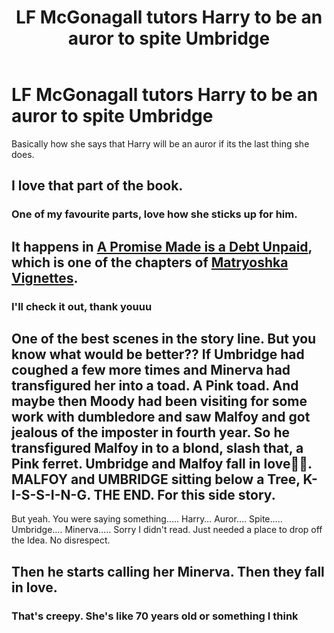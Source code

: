 #+TITLE: LF McGonagall tutors Harry to be an auror to spite Umbridge

* LF McGonagall tutors Harry to be an auror to spite Umbridge
:PROPERTIES:
:Author: Gaud_Audacity
:Score: 16
:DateUnix: 1595612595.0
:DateShort: 2020-Jul-24
:FlairText: Request
:END:
Basically how she says that Harry will be an auror if its the last thing she does.


** I love that part of the book.
:PROPERTIES:
:Author: echopulse
:Score: 4
:DateUnix: 1595613161.0
:DateShort: 2020-Jul-24
:END:

*** One of my favourite parts, love how she sticks up for him.
:PROPERTIES:
:Author: Gaud_Audacity
:Score: 3
:DateUnix: 1595613257.0
:DateShort: 2020-Jul-24
:END:


** It happens in [[https://jeconais.fanficauthors.net/Matryoshka_Vignettes/A_Promise_Made_is_a_Debt_Unpaid/][A Promise Made is a Debt Unpaid]], which is one of the chapters of [[https://jeconais.fanficauthors.net/Matryoshka_Vignettes/index/][Matryoshka Vignettes]].
:PROPERTIES:
:Author: steve_wheeler
:Score: 3
:DateUnix: 1595622364.0
:DateShort: 2020-Jul-25
:END:

*** I'll check it out, thank youuu
:PROPERTIES:
:Author: Gaud_Audacity
:Score: 2
:DateUnix: 1595622441.0
:DateShort: 2020-Jul-25
:END:


** One of the best scenes in the story line. But you know what would be better?? If Umbridge had coughed a few more times and Minerva had transfigured her into a toad. A Pink toad. And maybe then Moody had been visiting for some work with dumbledore and saw Malfoy and got jealous of the imposter in fourth year. So he transfigured Malfoy in to a blond, slash that, a Pink ferret. Umbridge and Malfoy fall in love🤮🤮. MALFOY and UMBRIDGE sitting below a Tree, K-I-S-S-I-N-G. THE END. For this side story.

But yeah. You were saying something..... Harry... Auror.... Spite..... Umbridge.... Minerva..... Sorry I didn't read. Just needed a place to drop off the Idea. No disrespect.
:PROPERTIES:
:Author: Rishabh_0507
:Score: 1
:DateUnix: 1595616728.0
:DateShort: 2020-Jul-24
:END:


** Then he starts calling her Minerva. Then they fall in love.
:PROPERTIES:
:Author: Jon_Riptide
:Score: 0
:DateUnix: 1595612665.0
:DateShort: 2020-Jul-24
:END:

*** That's creepy. She's like 70 years old or something I think
:PROPERTIES:
:Score: 1
:DateUnix: 1595685772.0
:DateShort: 2020-Jul-25
:END:
